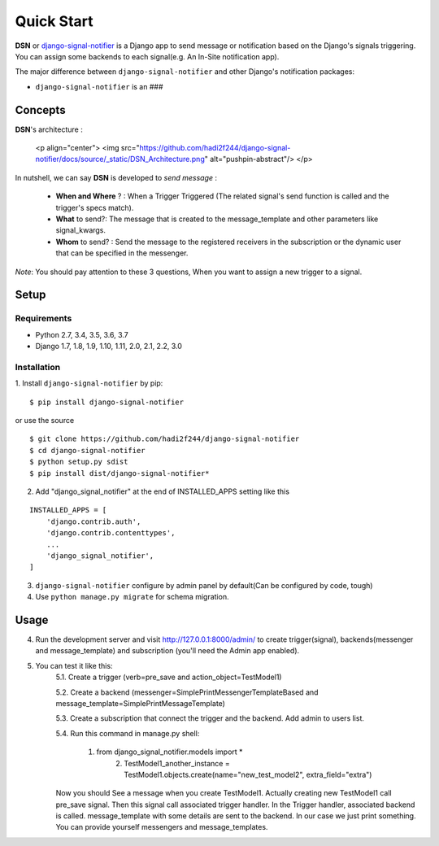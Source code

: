 =========================================
Quick Start
=========================================

**DSN** or `django-signal-notifier <https://github.com/hadi2f244/django-signal-notifier>`_ is a Django app to send message or notification based on the Django's signals triggering. You can assign some backends to each signal(e.g. An In-Site notification app).

The major difference between ``django-signal-notifier`` and other Django's notification packages:

* ``django-signal-notifier`` is an ###

Concepts
========

**DSN**'s architecture :

    <p align="center">
    <img src="https://github.com/hadi2f244/django-signal-notifier/docs/source/_static/DSN_Architecture.png" alt="pushpin-abstract"/>
    </p>

In nutshell, we can say **DSN** is developed to *send message* :

    * **When and Where** ? : When a Trigger Triggered (The related signal's send function is called and the trigger's specs match).
    * **What** to send?: The message that is created to the message_template and other parameters like signal_kwargs.
    * **Whom** to send? : Send the message to the registered receivers in the subscription or the dynamic user that can be specified in the messenger.

*Note*: You should pay attention to these 3 questions, When you want to assign a new trigger to a signal.

Setup
============

Requirements
------------

- Python 2.7, 3.4, 3.5, 3.6, 3.7
- Django 1.7, 1.8, 1.9, 1.10, 1.11, 2.0, 2.1, 2.2, 3.0

Installation
------------

1. Install ``django-signal-notifier`` by pip:
::

    $ pip install django-signal-notifier

or use the source

::

    $ git clone https://github.com/hadi2f244/django-signal-notifier
    $ cd django-signal-notifier
    $ python setup.py sdist
    $ pip install dist/django-signal-notifier*

2. Add "django_signal_notifier" at the end of INSTALLED_APPS setting like this

::

    INSTALLED_APPS = [
        'django.contrib.auth',
        'django.contrib.contenttypes',
        ...
        'django_signal_notifier',
    ]

3. ``django-signal-notifier`` configure by admin panel by default(Can be configured by code, tough)

4. Use ``python manage.py migrate`` for schema migration.

Usage
============

4. Run the development server and visit http://127.0.0.1:8000/admin/
   to create trigger(signal), backends(messenger and message_template) and subscription (you'll need the Admin app enabled).

5. You can test it like this:
    5.1. Create a trigger (verb=pre_save and action_object=TestModel1)

    5.2. Create a backend (messenger=SimplePrintMessengerTemplateBased and message_template=SimplePrintMessageTemplate)

    5.3. Create a subscription that connect the trigger and the backend. Add admin to users list.

    5.4. Run this command in manage.py shell:

        1. from django_signal_notifier.models import *
		2. TestModel1_another_instance = TestModel1.objects.create(name="new_test_model2", extra_field="extra")

    Now you should See a message when you create TestModel1. Actually creating new TestModel1 call pre_save signal. Then this signal call associated trigger handler.
    In the Trigger handler, associated backend is called. message_template with some details are sent to the backend.
    In our case we just print something. You can provide yourself messengers and message_templates.

